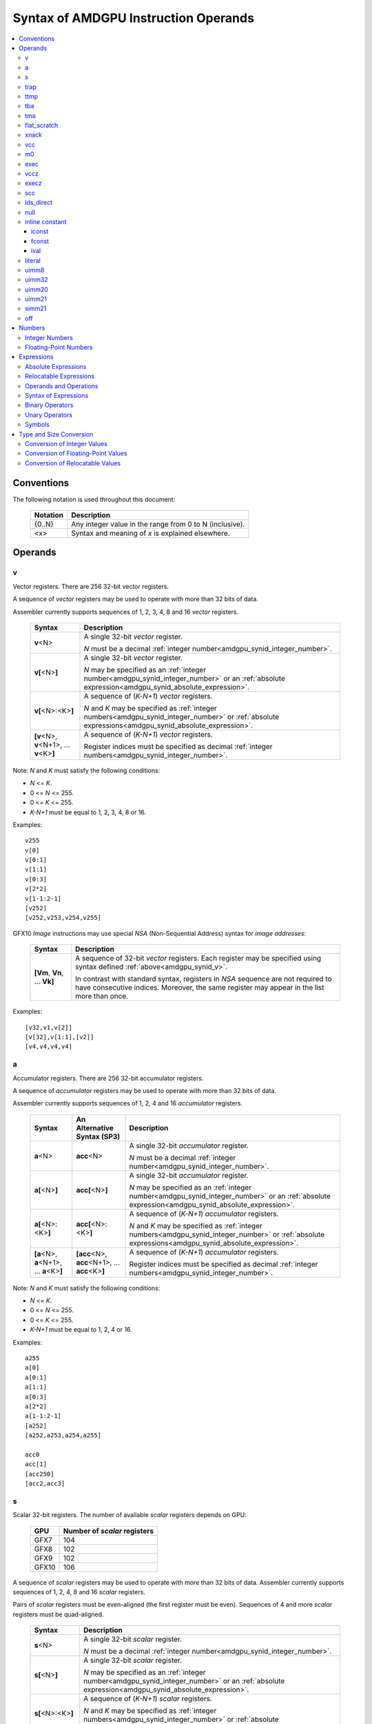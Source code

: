 =====================================
Syntax of AMDGPU Instruction Operands
=====================================

.. contents::
   :local:

Conventions
===========

The following notation is used throughout this document:

    =================== =============================================================================
    Notation            Description
    =================== =============================================================================
    {0..N}              Any integer value in the range from 0 to N (inclusive).
    <x>                 Syntax and meaning of *x* is explained elsewhere.
    =================== =============================================================================

.. _amdgpu_syn_operands:

Operands
========

.. _amdgpu_synid_v:

v
-

Vector registers. There are 256 32-bit vector registers.

A sequence of *vector* registers may be used to operate with more than 32 bits of data.

Assembler currently supports sequences of 1, 2, 3, 4, 8 and 16 *vector* registers.

    =================================================== ====================================================================
    Syntax                                              Description
    =================================================== ====================================================================
    **v**\<N>                                           A single 32-bit *vector* register.

                                                        *N* must be a decimal
                                                        :ref:`integer number<amdgpu_synid_integer_number>`.
    **v[**\ <N>\ **]**                                  A single 32-bit *vector* register.

                                                        *N* may be specified as an
                                                        :ref:`integer number<amdgpu_synid_integer_number>`
                                                        or an :ref:`absolute expression<amdgpu_synid_absolute_expression>`.
    **v[**\ <N>:<K>\ **]**                              A sequence of (\ *K-N+1*\ ) *vector* registers.

                                                        *N* and *K* may be specified as
                                                        :ref:`integer numbers<amdgpu_synid_integer_number>`
                                                        or :ref:`absolute expressions<amdgpu_synid_absolute_expression>`.
    **[v**\ <N>, \ **v**\ <N+1>, ... **v**\ <K>\ **]**  A sequence of (\ *K-N+1*\ ) *vector* registers.

                                                        Register indices must be specified as decimal
                                                        :ref:`integer numbers<amdgpu_synid_integer_number>`.
    =================================================== ====================================================================

Note: *N* and *K* must satisfy the following conditions:

* *N* <= *K*.
* 0 <= *N* <= 255.
* 0 <= *K* <= 255.
* *K-N+1* must be equal to 1, 2, 3, 4, 8 or 16.

Examples:

.. parsed-literal::

  v255
  v[0]
  v[0:1]
  v[1:1]
  v[0:3]
  v[2*2]
  v[1-1:2-1]
  [v252]
  [v252,v253,v254,v255]

.. _amdgpu_synid_nsa:

GFX10 *Image* instructions may use special *NSA* (Non-Sequential Address) syntax for *image addresses*:

    ===================================== =================================================
    Syntax                                Description
    ===================================== =================================================
    **[Vm**, \ **Vn**, ... **Vk**\ **]**  A sequence of 32-bit *vector* registers.
                                          Each register may be specified using syntax
                                          defined :ref:`above<amdgpu_synid_v>`.

                                          In contrast with standard syntax, registers
                                          in *NSA* sequence are not required to have
                                          consecutive indices. Moreover, the same register
                                          may appear in the list more than once.
    ===================================== =================================================

Examples:

.. parsed-literal::

  [v32,v1,v[2]]
  [v[32],v[1:1],[v2]]
  [v4,v4,v4,v4]

.. _amdgpu_synid_a:

a
-

Accumulator registers. There are 256 32-bit accumulator registers.

A sequence of *accumulator* registers may be used to operate with more than 32 bits of data.

Assembler currently supports sequences of 1, 2, 4 and 16 *accumulator* registers.

    =================================================== ========================================================= ====================================================================
    Syntax                                              An Alternative Syntax (SP3)                               Description
    =================================================== ========================================================= ====================================================================
    **a**\<N>                                           **acc**\<N>                                               A single 32-bit *accumulator* register.

                                                                                                                  *N* must be a decimal
                                                                                                                  :ref:`integer number<amdgpu_synid_integer_number>`.
    **a[**\ <N>\ **]**                                  **acc[**\ <N>\ **]**                                      A single 32-bit *accumulator* register.

                                                                                                                  *N* may be specified as an
                                                                                                                  :ref:`integer number<amdgpu_synid_integer_number>`
                                                                                                                  or an :ref:`absolute expression<amdgpu_synid_absolute_expression>`.
    **a[**\ <N>:<K>\ **]**                              **acc[**\ <N>:<K>\ **]**                                  A sequence of (\ *K-N+1*\ ) *accumulator* registers.

                                                                                                                  *N* and *K* may be specified as
                                                                                                                  :ref:`integer numbers<amdgpu_synid_integer_number>`
                                                                                                                  or :ref:`absolute expressions<amdgpu_synid_absolute_expression>`.
    **[a**\ <N>, \ **a**\ <N+1>, ... **a**\ <K>\ **]**  **[acc**\ <N>, \ **acc**\ <N+1>, ... **acc**\ <K>\ **]**  A sequence of (\ *K-N+1*\ ) *accumulator* registers.

                                                                                                                  Register indices must be specified as decimal
                                                                                                                  :ref:`integer numbers<amdgpu_synid_integer_number>`.
    =================================================== ========================================================= ====================================================================

Note: *N* and *K* must satisfy the following conditions:

* *N* <= *K*.
* 0 <= *N* <= 255.
* 0 <= *K* <= 255.
* *K-N+1* must be equal to 1, 2, 4 or 16.

Examples:

.. parsed-literal::

  a255
  a[0]
  a[0:1]
  a[1:1]
  a[0:3]
  a[2*2]
  a[1-1:2-1]
  [a252]
  [a252,a253,a254,a255]

  acc0
  acc[1]
  [acc250]
  [acc2,acc3]

.. _amdgpu_synid_s:

s
-

Scalar 32-bit registers. The number of available *scalar* registers depends on GPU:

    ======= ============================
    GPU     Number of *scalar* registers
    ======= ============================
    GFX7    104
    GFX8    102
    GFX9    102
    GFX10   106
    ======= ============================

A sequence of *scalar* registers may be used to operate with more than 32 bits of data.
Assembler currently supports sequences of 1, 2, 4, 8 and 16 *scalar* registers.

Pairs of *scalar* registers must be even-aligned (the first register must be even).
Sequences of 4 and more *scalar* registers must be quad-aligned.

    ======================================================== ====================================================================
    Syntax                                                   Description
    ======================================================== ====================================================================
    **s**\ <N>                                               A single 32-bit *scalar* register.

                                                             *N* must be a decimal
                                                             :ref:`integer number<amdgpu_synid_integer_number>`.

    **s[**\ <N>\ **]**                                       A single 32-bit *scalar* register.

                                                             *N* may be specified as an
                                                             :ref:`integer number<amdgpu_synid_integer_number>`
                                                             or an :ref:`absolute expression<amdgpu_synid_absolute_expression>`.
    **s[**\ <N>:<K>\ **]**                                   A sequence of (\ *K-N+1*\ ) *scalar* registers.

                                                             *N* and *K* may be specified as
                                                             :ref:`integer numbers<amdgpu_synid_integer_number>`
                                                             or :ref:`absolute expressions<amdgpu_synid_absolute_expression>`.

    **[s**\ <N>, \ **s**\ <N+1>, ... **s**\ <K>\ **]**       A sequence of (\ *K-N+1*\ ) *scalar* registers.

                                                             Register indices must be specified as decimal
                                                             :ref:`integer numbers<amdgpu_synid_integer_number>`.
    ======================================================== ====================================================================

Note: *N* and *K* must satisfy the following conditions:

* *N* must be properly aligned based on sequence size.
* *N* <= *K*.
* 0 <= *N* < *SMAX*\ , where *SMAX* is the number of available *scalar* registers.
* 0 <= *K* < *SMAX*\ , where *SMAX* is the number of available *scalar* registers.
* *K-N+1* must be equal to 1, 2, 4, 8 or 16.

Examples:

.. parsed-literal::

  s0
  s[0]
  s[0:1]
  s[1:1]
  s[0:3]
  s[2*2]
  s[1-1:2-1]
  [s4]
  [s4,s5,s6,s7]

Examples of *scalar* registers with an invalid alignment:

.. parsed-literal::

  s[1:2]
  s[2:5]

.. _amdgpu_synid_trap:

trap
----

A set of trap handler registers:

* :ref:`ttmp<amdgpu_synid_ttmp>`
* :ref:`tba<amdgpu_synid_tba>`
* :ref:`tma<amdgpu_synid_tma>`

.. _amdgpu_synid_ttmp:

ttmp
----

Trap handler temporary scalar registers, 32-bits wide.
The number of available *ttmp* registers depends on GPU:

    ======= ===========================
    GPU     Number of *ttmp* registers
    ======= ===========================
    GFX7    12
    GFX8    12
    GFX9    16
    GFX10   16
    ======= ===========================

A sequence of *ttmp* registers may be used to operate with more than 32 bits of data.
Assembler currently supports sequences of 1, 2, 4, 8 and 16 *ttmp* registers.

Pairs of *ttmp* registers must be even-aligned (the first register must be even).
Sequences of 4 and more *ttmp* registers must be quad-aligned.

    ============================================================= ====================================================================
    Syntax                                                        Description
    ============================================================= ====================================================================
    **ttmp**\ <N>                                                 A single 32-bit *ttmp* register.

                                                                  *N* must be a decimal
                                                                  :ref:`integer number<amdgpu_synid_integer_number>`.
    **ttmp[**\ <N>\ **]**                                         A single 32-bit *ttmp* register.

                                                                  *N* may be specified as an
                                                                  :ref:`integer number<amdgpu_synid_integer_number>`
                                                                  or an :ref:`absolute expression<amdgpu_synid_absolute_expression>`.
    **ttmp[**\ <N>:<K>\ **]**                                     A sequence of (\ *K-N+1*\ ) *ttmp* registers.

                                                                  *N* and *K* may be specified as
                                                                  :ref:`integer numbers<amdgpu_synid_integer_number>`
                                                                  or :ref:`absolute expressions<amdgpu_synid_absolute_expression>`.
    **[ttmp**\ <N>, \ **ttmp**\ <N+1>, ... **ttmp**\ <K>\ **]**   A sequence of (\ *K-N+1*\ ) *ttmp* registers.

                                                                  Register indices must be specified as decimal
                                                                  :ref:`integer numbers<amdgpu_synid_integer_number>`.
    ============================================================= ====================================================================

Note: *N* and *K* must satisfy the following conditions:

* *N* must be properly aligned based on sequence size.
* *N* <= *K*.
* 0 <= *N* < *TMAX*, where *TMAX* is the number of available *ttmp* registers.
* 0 <= *K* < *TMAX*, where *TMAX* is the number of available *ttmp* registers.
* *K-N+1* must be equal to 1, 2, 4, 8 or 16.

Examples:

.. parsed-literal::

  ttmp0
  ttmp[0]
  ttmp[0:1]
  ttmp[1:1]
  ttmp[0:3]
  ttmp[2*2]
  ttmp[1-1:2-1]
  [ttmp4]
  [ttmp4,ttmp5,ttmp6,ttmp7]

Examples of *ttmp* registers with an invalid alignment:

.. parsed-literal::

  ttmp[1:2]
  ttmp[2:5]

.. _amdgpu_synid_tba:

tba
---

Trap base address, 64-bits wide. Holds the pointer to the current trap handler program.

    ================== ======================================================================= =============
    Syntax             Description                                                             Availability
    ================== ======================================================================= =============
    tba                64-bit *trap base address* register.                                    GFX7, GFX8
    [tba]              64-bit *trap base address* register (an SP3 syntax).                    GFX7, GFX8
    [tba_lo,tba_hi]    64-bit *trap base address* register (an SP3 syntax).                    GFX7, GFX8
    ================== ======================================================================= =============

High and low 32 bits of *trap base address* may be accessed as separate registers:

    ================== ======================================================================= =============
    Syntax             Description                                                             Availability
    ================== ======================================================================= =============
    tba_lo             Low 32 bits of *trap base address* register.                            GFX7, GFX8
    tba_hi             High 32 bits of *trap base address* register.                           GFX7, GFX8
    [tba_lo]           Low 32 bits of *trap base address* register (an SP3 syntax).            GFX7, GFX8
    [tba_hi]           High 32 bits of *trap base address* register (an SP3 syntax).           GFX7, GFX8
    ================== ======================================================================= =============

Note that *tba*, *tba_lo* and *tba_hi* are not accessible as assembler registers in GFX9 and GFX10,
but *tba* is readable/writable with the help of *s_get_reg* and *s_set_reg* instructions.

.. _amdgpu_synid_tma:

tma
---

Trap memory address, 64-bits wide.

    ================= ======================================================================= ==================
    Syntax            Description                                                             Availability
    ================= ======================================================================= ==================
    tma               64-bit *trap memory address* register.                                  GFX7, GFX8
    [tma]             64-bit *trap memory address* register (an SP3 syntax).                  GFX7, GFX8
    [tma_lo,tma_hi]   64-bit *trap memory address* register (an SP3 syntax).                  GFX7, GFX8
    ================= ======================================================================= ==================

High and low 32 bits of *trap memory address* may be accessed as separate registers:

    ================= ======================================================================= ==================
    Syntax            Description                                                             Availability
    ================= ======================================================================= ==================
    tma_lo            Low 32 bits of *trap memory address* register.                          GFX7, GFX8
    tma_hi            High 32 bits of *trap memory address* register.                         GFX7, GFX8
    [tma_lo]          Low 32 bits of *trap memory address* register (an SP3 syntax).          GFX7, GFX8
    [tma_hi]          High 32 bits of *trap memory address* register (an SP3 syntax).         GFX7, GFX8
    ================= ======================================================================= ==================

Note that *tma*, *tma_lo* and *tma_hi* are not accessible as assembler registers in GFX9 and GFX10,
but *tma* is readable/writable with the help of *s_get_reg* and *s_set_reg* instructions.

.. _amdgpu_synid_flat_scratch:

flat_scratch
------------

Flat scratch address, 64-bits wide. Holds the base address of scratch memory.

    ================================== ================================================================
    Syntax                             Description
    ================================== ================================================================
    flat_scratch                       64-bit *flat scratch* address register.
    [flat_scratch]                     64-bit *flat scratch* address register (an SP3 syntax).
    [flat_scratch_lo,flat_scratch_hi]  64-bit *flat scratch* address register (an SP3 syntax).
    ================================== ================================================================

High and low 32 bits of *flat scratch* address may be accessed as separate registers:

    ========================= =========================================================================
    Syntax                    Description
    ========================= =========================================================================
    flat_scratch_lo           Low 32 bits of *flat scratch* address register.
    flat_scratch_hi           High 32 bits of *flat scratch* address register.
    [flat_scratch_lo]         Low 32 bits of *flat scratch* address register (an SP3 syntax).
    [flat_scratch_hi]         High 32 bits of *flat scratch* address register (an SP3 syntax).
    ========================= =========================================================================

Note that *flat_scratch*, *flat_scratch_lo* and *flat_scratch_hi* are not accessible as assembler
registers in GFX10, but *flat_scratch* is readable/writable with the help of
*s_get_reg* and *s_set_reg* instructions.

.. _amdgpu_synid_xnack:

xnack
-----

Xnack mask, 64-bits wide. Holds a 64-bit mask of which threads
received an *XNACK* due to a vector memory operation.

.. WARNING:: GFX7 does not support *xnack* feature. For availability of this feature in other GPUs, refer :ref:`this table<amdgpu-processors>`.

\

    ============================== =====================================================
    Syntax                         Description
    ============================== =====================================================
    xnack_mask                     64-bit *xnack mask* register.
    [xnack_mask]                   64-bit *xnack mask* register (an SP3 syntax).
    [xnack_mask_lo,xnack_mask_hi]  64-bit *xnack mask* register (an SP3 syntax).
    ============================== =====================================================

High and low 32 bits of *xnack mask* may be accessed as separate registers:

    ===================== ==============================================================
    Syntax                Description
    ===================== ==============================================================
    xnack_mask_lo         Low 32 bits of *xnack mask* register.
    xnack_mask_hi         High 32 bits of *xnack mask* register.
    [xnack_mask_lo]       Low 32 bits of *xnack mask* register (an SP3 syntax).
    [xnack_mask_hi]       High 32 bits of *xnack mask* register (an SP3 syntax).
    ===================== ==============================================================

Note that *xnack_mask*, *xnack_mask_lo* and *xnack_mask_hi* are not accessible as assembler
registers in GFX10, but *xnack_mask* is readable/writable with the help of
*s_get_reg* and *s_set_reg* instructions.

.. _amdgpu_synid_vcc:
.. _amdgpu_synid_vcc_lo:

vcc
---

Vector condition code, 64-bits wide. A bit mask with one bit per thread;
it holds the result of a vector compare operation.

Note that GFX10 H/W does not use high 32 bits of *vcc* in *wave32* mode.

    ================ =========================================================================
    Syntax           Description
    ================ =========================================================================
    vcc              64-bit *vector condition code* register.
    [vcc]            64-bit *vector condition code* register (an SP3 syntax).
    [vcc_lo,vcc_hi]  64-bit *vector condition code* register (an SP3 syntax).
    ================ =========================================================================

High and low 32 bits of *vector condition code* may be accessed as separate registers:

    ================ =========================================================================
    Syntax           Description
    ================ =========================================================================
    vcc_lo           Low 32 bits of *vector condition code* register.
    vcc_hi           High 32 bits of *vector condition code* register.
    [vcc_lo]         Low 32 bits of *vector condition code* register (an SP3 syntax).
    [vcc_hi]         High 32 bits of *vector condition code* register (an SP3 syntax).
    ================ =========================================================================

.. _amdgpu_synid_m0:

m0
--

A 32-bit memory register. It has various uses,
including register indexing and bounds checking.

    =========== ===================================================
    Syntax      Description
    =========== ===================================================
    m0          A 32-bit *memory* register.
    [m0]        A 32-bit *memory* register (an SP3 syntax).
    =========== ===================================================

.. _amdgpu_synid_exec:

exec
----

Execute mask, 64-bits wide. A bit mask with one bit per thread,
which is applied to vector instructions and controls which threads execute
and which ignore the instruction.

Note that GFX10 H/W does not use high 32 bits of *exec* in *wave32* mode.

    ===================== =================================================================
    Syntax                Description
    ===================== =================================================================
    exec                  64-bit *execute mask* register.
    [exec]                64-bit *execute mask* register (an SP3 syntax).
    [exec_lo,exec_hi]     64-bit *execute mask* register (an SP3 syntax).
    ===================== =================================================================

High and low 32 bits of *execute mask* may be accessed as separate registers:

    ===================== =================================================================
    Syntax                Description
    ===================== =================================================================
    exec_lo               Low 32 bits of *execute mask* register.
    exec_hi               High 32 bits of *execute mask* register.
    [exec_lo]             Low 32 bits of *execute mask* register (an SP3 syntax).
    [exec_hi]             High 32 bits of *execute mask* register (an SP3 syntax).
    ===================== =================================================================

.. _amdgpu_synid_vccz:

vccz
----

A single bit flag indicating that the :ref:`vcc<amdgpu_synid_vcc>` is all zeros.

Note: when GFX10 operates in *wave32* mode, this register reflects state of :ref:`vcc_lo<amdgpu_synid_vcc_lo>`.

.. _amdgpu_synid_execz:

execz
-----

A single bit flag indicating that the :ref:`exec<amdgpu_synid_exec>` is all zeros.

Note: when GFX10 operates in *wave32* mode, this register reflects state of :ref:`exec_lo<amdgpu_synid_exec>`.

.. _amdgpu_synid_scc:

scc
---

A single bit flag indicating the result of a scalar compare operation.

.. _amdgpu_synid_lds_direct:

lds_direct
----------

A special operand which supplies a 32-bit value
fetched from *LDS* memory using :ref:`m0<amdgpu_synid_m0>` as an address.

.. _amdgpu_synid_null:

null
----

This is a special operand which may be used as a source or a destination.

When used as a destination, the result of the operation is discarded.

When used as a source, it supplies zero value.

GFX10 only.

.. WARNING:: Due to a H/W bug, this operand cannot be used with VALU instructions in first generation of GFX10.

.. _amdgpu_synid_constant:

inline constant
---------------

An *inline constant* is an integer or a floating-point value encoded as a part of an instruction.
Compare *inline constants* with :ref:`literals<amdgpu_synid_literal>`.

Inline constants include:

* :ref:`iconst<amdgpu_synid_iconst>`
* :ref:`fconst<amdgpu_synid_fconst>`
* :ref:`ival<amdgpu_synid_ival>`

If a number may be encoded as either
a :ref:`literal<amdgpu_synid_literal>` or
a :ref:`constant<amdgpu_synid_constant>`,
assembler selects the latter encoding as more efficient.

.. _amdgpu_synid_iconst:

iconst
~~~~~~

An :ref:`integer number<amdgpu_synid_integer_number>` or
an :ref:`absolute expression<amdgpu_synid_absolute_expression>`
encoded as an *inline constant*.

Only a small fraction of integer numbers may be encoded as *inline constants*.
They are enumerated in the table below.
Other integer numbers have to be encoded as :ref:`literals<amdgpu_synid_literal>`.

    ================================== ====================================
    Value                              Note
    ================================== ====================================
    {0..64}                            Positive integer inline constants.
    {-16..-1}                          Negative integer inline constants.
    ================================== ====================================

.. WARNING:: GFX7 does not support inline constants for *f16* operands.

.. _amdgpu_synid_fconst:

fconst
~~~~~~

A :ref:`floating-point number<amdgpu_synid_floating-point_number>`
encoded as an *inline constant*.

Only a small fraction of floating-point numbers may be encoded as *inline constants*.
They are enumerated in the table below.
Other floating-point numbers have to be encoded as :ref:`literals<amdgpu_synid_literal>`.

    ===================== ===================================================== ==================
    Value                 Note                                                  Availability
    ===================== ===================================================== ==================
    0.0                   The same as integer constant 0.                       All GPUs
    0.5                   Floating-point constant 0.5                           All GPUs
    1.0                   Floating-point constant 1.0                           All GPUs
    2.0                   Floating-point constant 2.0                           All GPUs
    4.0                   Floating-point constant 4.0                           All GPUs
    -0.5                  Floating-point constant -0.5                          All GPUs
    -1.0                  Floating-point constant -1.0                          All GPUs
    -2.0                  Floating-point constant -2.0                          All GPUs
    -4.0                  Floating-point constant -4.0                          All GPUs
    0.1592                1.0/(2.0*pi). Use only for 16-bit operands.           GFX8, GFX9, GFX10
    0.15915494            1.0/(2.0*pi). Use only for 16- and 32-bit operands.   GFX8, GFX9, GFX10
    0.15915494309189532   1.0/(2.0*pi).                                         GFX8, GFX9, GFX10
    ===================== ===================================================== ==================

.. WARNING:: Floating-point inline constants cannot be used with *16-bit integer* operands. \
             Assembler will attempt to encode these values as literals.

.. WARNING:: GFX7 does not support inline constants for *f16* operands.

.. _amdgpu_synid_ival:

ival
~~~~

A symbolic operand encoded as an *inline constant*.
These operands provide read-only access to H/W registers.

    ======================== ================================================ =============
    Syntax                   Note                                             Availability
    ======================== ================================================ =============
    shared_base              Base address of shared memory region.            GFX9, GFX10
    shared_limit             Address of the end of shared memory region.      GFX9, GFX10
    private_base             Base address of private memory region.           GFX9, GFX10
    private_limit            Address of the end of private memory region.     GFX9, GFX10
    pops_exiting_wave_id     A dedicated counter for POPS.                    GFX9, GFX10
    ======================== ================================================ =============

.. _amdgpu_synid_literal:

literal
-------

A *literal* is a 64-bit value encoded as a separate 32-bit dword in the instruction stream.
Compare *literals* with :ref:`inline constants<amdgpu_synid_constant>`.

If a number may be encoded as either
a :ref:`literal<amdgpu_synid_literal>` or
an :ref:`inline constant<amdgpu_synid_constant>`,
assembler selects the latter encoding as more efficient.

Literals may be specified as :ref:`integer numbers<amdgpu_synid_integer_number>`,
:ref:`floating-point numbers<amdgpu_synid_floating-point_number>`,
:ref:`absolute expressions<amdgpu_synid_absolute_expression>` or
:ref:`relocatable expressions<amdgpu_synid_relocatable_expression>`.

An instruction may use only one literal but several operands may refer the same literal.

.. _amdgpu_synid_uimm8:

uimm8
-----

A 8-bit :ref:`integer number<amdgpu_synid_integer_number>`
or an :ref:`absolute expression<amdgpu_synid_absolute_expression>`.
The value must be in the range 0..0xFF.

.. _amdgpu_synid_uimm32:

uimm32
------

A 32-bit :ref:`integer number<amdgpu_synid_integer_number>`
or an :ref:`absolute expression<amdgpu_synid_absolute_expression>`.
The value must be in the range 0..0xFFFFFFFF.

.. _amdgpu_synid_uimm20:

uimm20
------

A 20-bit :ref:`integer number<amdgpu_synid_integer_number>`
or an :ref:`absolute expression<amdgpu_synid_absolute_expression>`.

The value must be in the range 0..0xFFFFF.

.. _amdgpu_synid_uimm21:

uimm21
------

A 21-bit :ref:`integer number<amdgpu_synid_integer_number>`
or an :ref:`absolute expression<amdgpu_synid_absolute_expression>`.

The value must be in the range 0..0x1FFFFF.

.. WARNING:: Assembler currently supports 20-bit offsets only. Use :ref:`uimm20<amdgpu_synid_uimm20>` as a replacement.

.. _amdgpu_synid_simm21:

simm21
------

A 21-bit :ref:`integer number<amdgpu_synid_integer_number>`
or an :ref:`absolute expression<amdgpu_synid_absolute_expression>`.

The value must be in the range -0x100000..0x0FFFFF.

.. WARNING:: Assembler currently supports 20-bit unsigned offsets only. Use :ref:`uimm20<amdgpu_synid_uimm20>` as a replacement.

.. _amdgpu_synid_off:

off
---

A special entity which indicates that the value of this operand is not used.

    ================================== ===================================================
    Syntax                             Description
    ================================== ===================================================
    off                                Indicates an unused operand.
    ================================== ===================================================


.. _amdgpu_synid_number:

Numbers
=======

.. _amdgpu_synid_integer_number:

Integer Numbers
---------------

Integer numbers are 64 bits wide.
They are converted to :ref:`expected operand type<amdgpu_syn_instruction_type>`
as described :ref:`here<amdgpu_synid_int_conv>`.

Integer numbers may be specified in binary, octal, hexadecimal and decimal formats:

    ============ =============================== ========
    Format       Syntax                          Example
    ============ =============================== ========
    Decimal      [-]?[1-9][0-9]*                 -1234
    Binary       [-]?0b[01]+                     0b1010
    Octal        [-]?0[0-7]+                     010
    Hexadecimal  [-]?0x[0-9a-fA-F]+              0xff
    \            [-]?[0x]?[0-9][0-9a-fA-F]*[hH]  0ffh
    ============ =============================== ========

.. _amdgpu_synid_floating-point_number:

Floating-Point Numbers
----------------------

All floating-point numbers are handled as double (64 bits wide).
They are converted to
:ref:`expected operand type<amdgpu_syn_instruction_type>`
as described :ref:`here<amdgpu_synid_fp_conv>`.

Floating-point numbers may be specified in hexadecimal and decimal formats:

    ============ ======================================================== ====================== ====================
    Format       Syntax                                                   Examples               Note
    ============ ======================================================== ====================== ====================
    Decimal      [-]?[0-9]*[.][0-9]*([eE][+-]?[0-9]*)?                    -1.234, 234e2          Must include either
                                                                                                 a decimal separator
                                                                                                 or an exponent.
    Hexadecimal  [-]0x[0-9a-fA-F]*(.[0-9a-fA-F]*)?[pP][+-]?[0-9a-fA-F]+   -0x1afp-10, 0x.1afp10
    ============ ======================================================== ====================== ====================

.. _amdgpu_synid_expression:

Expressions
===========

An expression is evaluated to a 64-bit integer.
Note that floating-point expressions are not supported.

There are two kinds of expressions:

* :ref:`Absolute<amdgpu_synid_absolute_expression>`.
* :ref:`Relocatable<amdgpu_synid_relocatable_expression>`.

.. _amdgpu_synid_absolute_expression:

Absolute Expressions
--------------------

The value of an absolute expression does not change after program relocation.
Absolute expressions must not include unassigned and relocatable values
such as labels.

Absolute expressions are evaluated to 64-bit integer values and converted to
:ref:`expected operand type<amdgpu_syn_instruction_type>`
as described :ref:`here<amdgpu_synid_int_conv>`.

Examples:

.. parsed-literal::

    x = -1
    y = x + 10

.. _amdgpu_synid_relocatable_expression:

Relocatable Expressions
-----------------------

The value of a relocatable expression depends on program relocation.

Note that use of relocatable expressions is limited with branch targets
and 32-bit integer operands.

A relocatable expression is evaluated to a 64-bit integer value
which depends on operand kind and :ref:`relocation type<amdgpu-relocation-records>`
of symbol(s) used in the expression. For example, if an instruction refers a label,
this reference is evaluated to an offset from the address after the instruction
to the label address:

.. parsed-literal::

    label:
    v_add_co_u32_e32 v0, vcc, label, v1  // 'label' operand is evaluated to -4

Note that values of relocatable expressions are usually unknown at assembly time;
they are resolved later by a linker and converted to
:ref:`expected operand type<amdgpu_syn_instruction_type>`
as described :ref:`here<amdgpu_synid_rl_conv>`.

Operands and Operations
-----------------------

Expressions are composed of 64-bit integer operands and operations.
Operands include :ref:`integer numbers<amdgpu_synid_integer_number>`
and :ref:`symbols<amdgpu_synid_symbol>`.

Expressions may also use "." which is a reference to the current PC (program counter).

:ref:`Unary<amdgpu_synid_expression_un_op>` and :ref:`binary<amdgpu_synid_expression_bin_op>`
operations produce 64-bit integer results.

Syntax of Expressions
---------------------

Syntax of expressions is shown below::

    expr ::= expr binop expr | primaryexpr ;

    primaryexpr ::= '(' expr ')' | symbol | number | '.' | unop primaryexpr ;

    binop ::= '&&'
            | '||'
            | '|'
            | '^'
            | '&'
            | '!'
            | '=='
            | '!='
            | '<>'
            | '<'
            | '<='
            | '>'
            | '>='
            | '<<'
            | '>>'
            | '+'
            | '-'
            | '*'
            | '/'
            | '%' ;

    unop ::= '~'
           | '+'
           | '-'
           | '!' ;

.. _amdgpu_synid_expression_bin_op:

Binary Operators
----------------

Binary operators are described in the following table.
They operate on and produce 64-bit integers.
Operators with higher priority are performed first.

    ========== ========= ===============================================
    Operator   Priority  Meaning
    ========== ========= ===============================================
       \*         5      Integer multiplication.
       /          5      Integer division.
       %          5      Integer signed remainder.
       \+         4      Integer addition.
       \-         4      Integer subtraction.
       <<         3      Integer shift left.
       >>         3      Logical shift right.
       ==         2      Equality comparison.
       !=         2      Inequality comparison.
       <>         2      Inequality comparison.
       <          2      Signed less than comparison.
       <=         2      Signed less than or equal comparison.
       >          2      Signed greater than comparison.
       >=         2      Signed greater than or equal comparison.
      \|          1      Bitwise or.
       ^          1      Bitwise xor.
       &          1      Bitwise and.
       &&         0      Logical and.
       ||         0      Logical or.
    ========== ========= ===============================================

.. _amdgpu_synid_expression_un_op:

Unary Operators
---------------

Unary operators are described in the following table.
They operate on and produce 64-bit integers.

    ========== ===============================================
    Operator   Meaning
    ========== ===============================================
       !       Logical negation.
       ~       Bitwise negation.
       \+      Integer unary plus.
       \-      Integer unary minus.
    ========== ===============================================

.. _amdgpu_synid_symbol:

Symbols
-------

A symbol is a named 64-bit integer value, representing a relocatable
address or an absolute (non-relocatable) number.

Symbol names have the following syntax:
    ``[a-zA-Z_.][a-zA-Z0-9_$.@]*``

The table below provides several examples of syntax used for symbol definition.

    ================ ==========================================================
    Syntax           Meaning
    ================ ==========================================================
    .globl <S>       Declares a global symbol S without assigning it a value.
    .set <S>, <E>    Assigns the value of an expression E to a symbol S.
    <S> = <E>        Assigns the value of an expression E to a symbol S.
    <S>:             Declares a label S and assigns it the current PC value.
    ================ ==========================================================

A symbol may be used before it is declared or assigned;
unassigned symbols are assumed to be PC-relative.

Additional information about symbols may be found :ref:`here<amdgpu-symbols>`.

.. _amdgpu_synid_conv:

Type and Size Conversion
========================

This section describes what happens when a 64-bit
:ref:`integer number<amdgpu_synid_integer_number>`, a
:ref:`floating-point number<amdgpu_synid_floating-point_number>` or an
:ref:`expression<amdgpu_synid_expression>`
is used for an operand which has a different type or size.

.. _amdgpu_synid_int_conv:

Conversion of Integer Values
----------------------------

Instruction operands may be specified as 64-bit :ref:`integer numbers<amdgpu_synid_integer_number>` or
:ref:`absolute expressions<amdgpu_synid_absolute_expression>`. These values are converted to
the :ref:`expected operand type<amdgpu_syn_instruction_type>` using the following steps:

1. *Validation*. Assembler checks if the input value may be truncated without loss to the required *truncation width*
(see the table below). There are two cases when this operation is enabled:

    * The truncated bits are all 0.
    * The truncated bits are all 1 and the value after truncation has its MSB bit set.

In all other cases assembler triggers an error.

2. *Conversion*. The input value is converted to the expected type as described in the table below.
Depending on operand kind, this conversion is performed by either assembler or AMDGPU H/W (or both).

    ============== ================= =============== ====================================================================
    Expected type  Truncation Width  Conversion      Description
    ============== ================= =============== ====================================================================
    i16, u16, b16  16                num.u16         Truncate to 16 bits.
    i32, u32, b32  32                num.u32         Truncate to 32 bits.
    i64            32                {-1,num.i32}    Truncate to 32 bits and then sign-extend the result to 64 bits.
    u64, b64       32                {0,num.u32}     Truncate to 32 bits and then zero-extend the result to 64 bits.
    f16            16                num.u16         Use low 16 bits as an f16 value.
    f32            32                num.u32         Use low 32 bits as an f32 value.
    f64            32                {num.u32,0}     Use low 32 bits of the number as high 32 bits
                                                     of the result; low 32 bits of the result are zeroed.
    ============== ================= =============== ====================================================================

Examples of enabled conversions:

.. parsed-literal::

    // GFX9

    v_add_u16 v0, -1, 0                   // src0 = 0xFFFF
    v_add_f16 v0, -1, 0                   // src0 = 0xFFFF (NaN)
                                          //
    v_add_u32 v0, -1, 0                   // src0 = 0xFFFFFFFF
    v_add_f32 v0, -1, 0                   // src0 = 0xFFFFFFFF (NaN)
                                          //
    v_add_u16 v0, 0xff00, v0              // src0 = 0xff00
    v_add_u16 v0, 0xffffffffffffff00, v0  // src0 = 0xff00
    v_add_u16 v0, -256, v0                // src0 = 0xff00
                                          //
    s_bfe_i64 s[0:1], 0xffefffff, s3      // src0 = 0xffffffffffefffff
    s_bfe_u64 s[0:1], 0xffefffff, s3      // src0 = 0x00000000ffefffff
    v_ceil_f64_e32 v[0:1], 0xffefffff     // src0 = 0xffefffff00000000 (-1.7976922776554302e308)
                                          //
    x = 0xffefffff                        //
    s_bfe_i64 s[0:1], x, s3               // src0 = 0xffffffffffefffff
    s_bfe_u64 s[0:1], x, s3               // src0 = 0x00000000ffefffff
    v_ceil_f64_e32 v[0:1], x              // src0 = 0xffefffff00000000 (-1.7976922776554302e308)

Examples of disabled conversions:

.. parsed-literal::

    // GFX9

    v_add_u16 v0, 0x1ff00, v0               // truncated bits are not all 0 or 1
    v_add_u16 v0, 0xffffffffffff00ff, v0    // truncated bits do not match MSB of the result

.. _amdgpu_synid_fp_conv:

Conversion of Floating-Point Values
-----------------------------------

Instruction operands may be specified as 64-bit :ref:`floating-point numbers<amdgpu_synid_floating-point_number>`.
These values are converted to the :ref:`expected operand type<amdgpu_syn_instruction_type>` using the following steps:

1. *Validation*. Assembler checks if the input f64 number can be converted
to the *required floating-point type* (see the table below) without overflow or underflow.
Precision lost is allowed. If this conversion is not possible, assembler triggers an error.

2. *Conversion*. The input value is converted to the expected type as described in the table below.
Depending on operand kind, this is performed by either assembler or AMDGPU H/W (or both).

    ============== ================ ================= =================================================================
    Expected type  Required FP Type Conversion        Description
    ============== ================ ================= =================================================================
    i16, u16, b16  f16              f16(num)          Convert to f16 and use bits of the result as an integer value.
                                                      The value has to be encoded as a literal or an error occurs.
                                                      Note that the value cannot be encoded as an inline constant.
    i32, u32, b32  f32              f32(num)          Convert to f32 and use bits of the result as an integer value.
    i64, u64, b64  \-               \-                Conversion disabled.
    f16            f16              f16(num)          Convert to f16.
    f32            f32              f32(num)          Convert to f32.
    f64            f64              {num.u32.hi,0}    Use high 32 bits of the number as high 32 bits of the result;
                                                      zero-fill low 32 bits of the result.

                                                      Note that the result may differ from the original number.
    ============== ================ ================= =================================================================

Examples of enabled conversions:

.. parsed-literal::

    // GFX9

    v_add_f16 v0, 1.0, 0        // src0 = 0x3C00 (1.0)
    v_add_u16 v0, 1.0, 0        // src0 = 0x3C00
                                //
    v_add_f32 v0, 1.0, 0        // src0 = 0x3F800000 (1.0)
    v_add_u32 v0, 1.0, 0        // src0 = 0x3F800000

                                // src0 before conversion:
                                //   1.7976931348623157e308 = 0x7fefffffffffffff
                                // src0 after conversion:
                                //   1.7976922776554302e308 = 0x7fefffff00000000
    v_ceil_f64 v[0:1], 1.7976931348623157e308

    v_add_f16 v1, 65500.0, v2   // ok for f16.
    v_add_f32 v1, 65600.0, v2   // ok for f32, but would result in overflow for f16.

Examples of disabled conversions:

.. parsed-literal::

    // GFX9

    v_add_f16 v1, 65600.0, v2    // overflow

.. _amdgpu_synid_rl_conv:

Conversion of Relocatable Values
--------------------------------

:ref:`Relocatable expressions<amdgpu_synid_relocatable_expression>`
may be used with 32-bit integer operands and jump targets.

When the value of a relocatable expression is resolved by a linker, it is
converted as needed and truncated to the operand size. The conversion depends
on :ref:`relocation type<amdgpu-relocation-records>` and operand kind.

For example, when a 32-bit operand of an instruction refers a relocatable expression *expr*,
this reference is evaluated to a 64-bit offset from the address after the
instruction to the address being referenced, *counted in bytes*.
Then the value is truncated to 32 bits and encoded as a literal:

.. parsed-literal::

    expr = .
    v_add_co_u32_e32 v0, vcc, expr, v1  // 'expr' operand is evaluated to -4
                                        // and then truncated to 0xFFFFFFFC

As another example, when a branch instruction refers a label,
this reference is evaluated to an offset from the address after the
instruction to the label address, *counted in dwords*.
Then the value is truncated to 16 bits:

.. parsed-literal::

    label:
    s_branch label  // 'label' operand is evaluated to -1 and truncated to 0xFFFF
